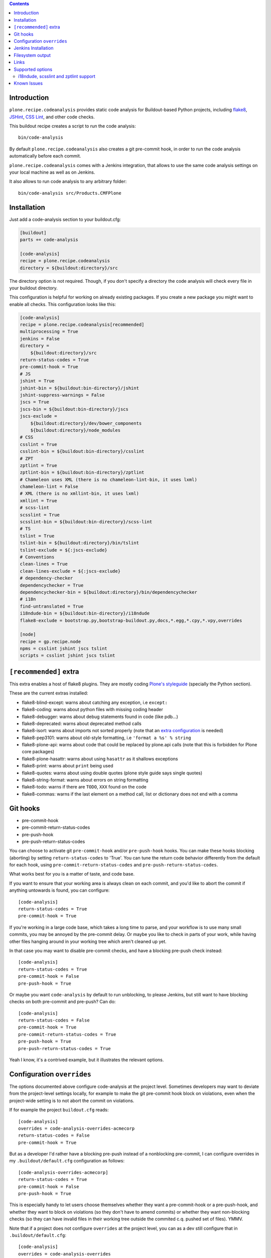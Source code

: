 .. image:: https://img.shields.io/pypi/status/plone.recipe.codeanalysis.svg
    :target: https://pypi.python.org/pypi/plone.recipe.codeanalysis/
    :alt: Egg Status

.. image:: https://img.shields.io/travis/plone/plone.recipe.codeanalysis/master.svg
    :target: http://travis-ci.org/plone/plone.recipe.codeanalysis
    :alt: Travis Build Status

.. image:: https://img.shields.io/coveralls/plone/plone.recipe.codeanalysis/master.svg
    :target: https://coveralls.io/r/plone/plone.recipe.codeanalysis
    :alt: Test Coverage

.. image:: https://img.shields.io/pypi/dm/plone.recipe.codeanalysis.svg
    :target: https://pypi.python.org/pypi/plone.recipe.codeanalysis/
    :alt: Downloads

.. image:: https://img.shields.io/pypi/pyversions/plone.recipe.codeanalysis.svg
    :target: https://pypi.python.org/pypi/plone.recipe.codeanalysis/
    :alt: Python Versions

.. image:: https://img.shields.io/pypi/v/plone.recipe.codeanalysis.svg
    :target: https://pypi.python.org/pypi/plone.recipe.codeanalysis/
    :alt: Latest Version

.. image:: https://img.shields.io/pypi/l/plone.recipe.codeanalysis.svg
    :target: https://pypi.python.org/pypi/plone.recipe.codeanalysis/
    :alt: License

.. contents::

Introduction
============

``plone.recipe.codeanalysis`` provides static code analysis for Buildout-based
Python projects, including `flake8`_, `JSHint`_, `CSS Lint`_, and
other code checks.

This buildout recipe creates a script to run the code analysis::

    bin/code-analysis

By default ``plone.recipe.codeanalysis`` also creates a git pre-commit hook, in
order to run the code analysis automatically before each commit.

``plone.recipe.codeanalysis`` comes with a Jenkins integration, that allows to
use the same code analysis settings on your local machine as well as on
Jenkins.

It also allows to run code analysis to any arbitrary folder::

    bin/code-analysis src/Products.CMFPlone


Installation
============

Just add a code-analysis section to your buildout.cfg:

.. code-block:: ini

    [buildout]
    parts += code-analysis

    [code-analysis]
    recipe = plone.recipe.codeanalysis
    directory = ${buildout:directory}/src

The directory option is not required. Though, if you don't specify a directory
the code analysis will check every file in your buildout directory.

This configuration is helpful for working on already existing packages.
If you create a new package you might want to enable all checks.
This configuration looks like this:

.. code-block:: ini

    [code-analysis]
    recipe = plone.recipe.codeanalysis[recommended]
    multiprocessing = True
    jenkins = False
    directory =
        ${buildout:directory}/src
    return-status-codes = True
    pre-commit-hook = True
    # JS
    jshint = True
    jshint-bin = ${buildout:bin-directory}/jshint
    jshint-suppress-warnings = False
    jscs = True
    jscs-bin = ${buildout:bin-directory}/jscs
    jscs-exclude =
        ${buildout:directory}/dev/bower_components
        ${buildout:directory}/node_modules
    # CSS
    csslint = True
    csslint-bin = ${buildout:bin-directory}/csslint
    # ZPT
    zptlint = True
    zptlint-bin = ${buildout:bin-directory}/zptlint
    # Chameleon uses XML (there is no chameleon-lint-bin, it uses lxml)
    chameleon-lint = False
    # XML (there is no xmllint-bin, it uses lxml)
    xmllint = True
    # scss-lint
    scsslint = True
    scsslint-bin = ${buildout:bin-directory}/scss-lint
    # TS
    tslint = True
    tslint-bin = ${buildout:directory}/bin/tslint
    tslint-exclude = ${:jscs-exclude}
    # Conventions
    clean-lines = True
    clean-lines-exclude = ${:jscs-exclude}
    # dependency-checker
    dependencychecker = True
    dependencychecker-bin = ${buildout:directory}/bin/dependencychecker
    # i18n
    find-untranslated = True
    i18ndude-bin = ${buildout:bin-directory}/i18ndude
    flake8-exclude = bootstrap.py,bootstrap-buildout.py,docs,*.egg,*.cpy,*.vpy,overrides

    [node]
    recipe = gp.recipe.node
    npms = csslint jshint jscs tslint
    scripts = csslint jshint jscs tslint

``[recommended]`` extra
=======================

This extra enables a host of flake8 plugins.
They are mostly coding `Plone's styleguide`_ (specially the Python section).

These are the current extras installed:

- flake8-blind-except: warns about catching any exception, i.e ``except:``
- flake8-coding: warns about python files with missing coding header
- flake8-debugger: warns about debug statements found in code (like pdb...)
- flake8-deprecated: warns about deprecated method calls
- flake8-isort: warns about imports not sorted properly (note that an `extra configuration`_ is needed)
- flake8-pep3101: warns about old-style formatting, i.e ``'format a %s' % string``
- flake8-plone-api: warns about code that could be replaced by plone.api calls (note that this is forbidden for Plone core packages)
- flake8-plone-hasattr: warns about using ``hasattr`` as it shallows exceptions
- flake8-print: warns about ``print`` being used
- flake8-quotes: warns about using double quotes (plone style guide says single quotes)
- flake8-string-format: warns about errors on string formatting
- flake8-todo: warns if there are ``TODO``, ``XXX`` found on the code
- flake8-commas: warns if the last element on a method call, list or dictionary does not end with a comma


Git hooks
=========

- pre-commit-hook
- pre-commit-return-status-codes
- pre-push-hook
- pre-push-return-status-codes

You can choose to activate git ``pre-commit-hook`` and/or ``pre-push-hook`` hooks.
You can make these hooks blocking (aborting) by setting ``return-status-codes``
to 'True'. You can tune the return code behavior differently from the default
for each hook, using ``pre-commit-return-status-codes`` and
``pre-push-return-status-codes``.

What works best for you is a matter of taste, and code base.

If you want to ensure that your working area is always clean on each commit,
and you'd like to abort the commit if anything untowards is found, you can
configure::

  [code-analysis]
  return-status-codes = True
  pre-commit-hook = True

If you're working in a large code base, which takes a long time to
parse, and your workflow is to use many small commits, you may be
annoyed by the pre-commit delay.  Or maybe you like to check in parts
of your work, while having other files hanging around in your working
tree which aren't cleaned up yet.

In that case you may want to disable pre-commit checks, and have a blocking
pre-push check instead::

  [code-analysis]
  return-status-codes = True
  pre-commit-hook = False
  pre-push-hook = True

Or maybe you want ``code-analysis`` by default to run unblocking, to
please Jenkins, but still want to have blocking checks on both pre-commit
and pre-push? Can do::

  [code-analysis]
  return-status-codes = False
  pre-commit-hook = True
  pre-commit-return-status-codes = True
  pre-push-hook = True
  pre-push-return-status-codes = True

Yeah I know, it's a contrived example, but it illustrates the relevant options.

Configuration ``overrides``
===========================

The options documented above configure code-analysis at the project level.
Sometimes developers may want to deviate from the project-level settings locally,
for example to make the git pre-commit hook block on violations, even when
the project-wide setting is to not abort the commit on violations.

If for example the project ``buildout.cfg`` reads::

  [code-analysis]
  overrides = code-analysis-overrides-acmecorp
  return-status-codes = False
  pre-commit-hook = True

But as a developer I'd rather have a blocking pre-push instead of a nonblocking
pre-commit, I can configure overrides in my
``.buildout/default.cfg`` configuration as follows::

  [code-analysis-overrides-acmecorp]
  return-status-codes = True
  pre-commit-hook = False
  pre-push-hook = True

This is especially handy to let users choose themselves whether they want
a pre-commit-hook or a pre-push-hook, and whether they want
to block on violations (so they don't have to amend commits) or whether they
want non-blocking checks (so they can have invalid files in their
working tree outside the commited c.q. pushed set of files). YMMV.

Note that if a project does not configure ``overrides`` at the project
level, you can as a dev still configure that in ``.buildout/default.cfg``::

  [code-analysis]
  overrides = code-analysis-overrides

  [code-analysis-overrides]
  return-status-codes = True

The recommended policy is to define an overrides name per project, so devs
can tune their overrides per project. Repo-specific override names only
make sense if the repo is really different (say much bigger) than typical.
Per-project override names would show up in a devs ``.buildout/default.cfg``
for example as follows::

  [code-analysis-overrides-plone]
  return-status-codes = True
  pre-commit-hook = True
  pre-push-hook = True

  [code-analysis-overrides-grok]
  <= code-analysis-overrides-plone

  [code-analysis-overrides-acmecorp]
  return-status-codes = True
  pre-commit-hook = False
  pre-push-hook = True


For projects that really really want to NOT offer this option to their
developers, there's the simple solution of blocking overrides in the
project ``buildout.cfg``::

  [code-analysis]
  overrides = False

It's recommended to actually talk to your fellow devs about which
overrides are not acceptable, instead of taking this nuclear option.
If a developer disagrees with the set of flake8 extensions you're validating
with, that's really a social issue, not something that can be solved in code.

A more suble way of controlling what local reconfigurations a dev is
allowed to perform is to configure the ``overrides-allowed`` whitelist
at the project level::

  [code-analysis]
  overrides-allowed = multiprocessing
                      return-status-codes
                      pre-commit-hook
                      pre-commit-return-status-codes
                      pre-push-hook
                      pre-push-return-status-codes

As a result, only the override options listed here will be taken from
the developer's local configuration, all other options will be taken
from the project buildout.cfg. Listing an empty ``overrides-allowed``
option allows all options to be overridden.

But of course, all of this runs on the developer's machine...

Jenkins Installation
====================

plone.recipe.codeanalysis provides a Jenkins setting that allows to run it on a Jenkins CI server and to process and integrate the output via the
`Jenkins Violations plugin`_.

Usually you don't want the recipe to create Jenkins output files on your
local machine. Therefore it makes sense to enable the Jenkins output only
on the CI machine. To do so, just create a jenkins.cfg that extends and
overrides the default buildout file (that includes the other settings):

.. code-block:: ini

    [buildout]
    parts += code-analysis

    [code-analysis]
    recipe = plone.recipe.codeanalysis
    jenkins = True

The Jenkins job itself should run ``bin/code-analysis``::

    python bootstrap.py -c jenkins.cfg
    bin/buildout -c jenkins.cfg
    bin/jenkins-test --all
    bin/code-analysis

The `Jenkins Violations plugin`_ needs to be configured to read the output
files generated by this configuration.

pep8 (to read the flake8 output)::

    **/parts/code-analysis/flake8.log

csslint::

    **/parts/code-analysis/csslint.xml

csslint::

    **/parts/code-analysis/scsslint.xml

jslint (to read the jshint output)::

    **/parts/code-analysis/jshint.xml

checkstyle (to read the jscs output)::

    **/parts/code-analysis/jscs.xml

Filesystem output
=================

If jenkins is set to False, you can still store the output on the filesystem by setting ``flake8-filesystem = True``.
This is ignored if jenkins is set to True.

output::

    **/parts/code-analysis/flake8.txt

Links
=====

Code repository:

    https://github.com/plone/plone.recipe.codeanalysis

Continuous Integration:

    https://travis-ci.org/plone/plone.recipe.codeanalysis

Issue Tracker:

    https://github.com/plone/plone.recipe.codeanalysis/issues


Supported options
=================

If you need to bypass checks for some reasons on a specific line you may use
``# noqa`` in Python or ``// noqa`` in Javascript files. This works for most
of our checks.

The recipe supports the following options:

**directory**
    Directory that is subject to the code analysis.

**return-status-codes**
    If set to True, the ``bin/code-analysis`` script returns an error code
    that Continuous Integration servers (like Travis CI) can use to fail or
    pass a job, based on the code analysis output. Note that Jenkins usually
    does not need this option (this is better handled by the Jenkins
    Violations plugin). Note that this option does not have any effect on the
    other code analysis scripts. Default is ``False``.

    Note that this option can be overridden command-line by using the
    ``--return-status-codes`` or ``--no-return-status-codes`` command-line
    options.

    Note also that the pre-commit and post-commit hooks can be tuned to
    have a different status code behavior, if wanted, see below.

**pre-commit-hook**
    If set to True, a git pre-commit hook is installed that runs the code
    analysis before each commit. Default is ``True``.

**pre-commit-hook-return-status-codes**
    If set to True, if a pre-commit hook is run it will abort the commit
    if violations are found. Default value is the value configured for
    ``return-status-codes``.

**pre-push-hook**
    If set to True, a git pre-push hook is installed that runs the code
    analysis before it gets pushed to a remote. Default is ``False``.

**pre-push-hook-return-status-codes**
    If set to True, if a pre-push hook is run it will abort the push
    if violations are found. Default value is the value configured for
    ``return-status-codes``.

    Note that in general it will be advisable to set this option to ``True``
    so you will avoid pushing broken work. YMMV.

**multiprocessing**
    If set to ``True``, ``code-analysis`` will fork multiple processes and run
    all linters in parallel. This will dramatically increase speed on a
    multi-core system, specially when using ``code-analysis`` as pre-commit
    hook. Default is ``False``.

**jenkins**
    If set to True, the code analysis steps will
    write output files that can be processed by the
    `Jenkins Violations plugin`_. Default is ``False``.

**flake8-filesystem**
    If set to True, the flake8 code analysis step will
    write an output file. Ignored if jenkins is True. Default is ``False``.

**flake8**
    If set to True, run Flake8 code analysis. Default is ``True``.

**flake8-extensions**
    Flake8 now takes advantage of ``flake8`` extension system. Default is none.
    If ``flake8`` is set to False, this option will be ignored. Example to
    supercharge with some extensions:

.. code-block:: ini

    [code-analysis]
    recipe = plone.recipe.codeanalysis
    flake8 = True
    flake8-extensions =
        flake8-blind-except
        flake8-coding
        flake8-debugger
        flake8-quotes
        pep8-naming


**flake8 Settings**

    Flake8 uses the following files to look for settings:

    - setup.cfg (recommended for Plone)
    - tox.ini
    - .flake8

.. code-block:: ini

    [flake8]
    exclude = bootstrap.py,boostrap-buildout.py,docs,*.egg
    max-complexity = 10
    max-line-length = 79

Look at `Flake8 documentation`_
 and it's plugins to see which options are available.

**check-manifest**
    If set to True, ``check-manifest`` will be run to check you MANIFEST.in
    file. Default is ``False``.

**check-manifest-directory**
    Default is ``.`` which means check the current package where you included
    code-analysis in buildout.

    EXPERIMENTAL: For project buildouts where you use several source
    packages you may want to enter multiple directories or use
    ``${buildout:develop}`` to include all your development packages.

**dependencychecker**
    If set to True, import statement analysis is run and verified
    against declared dependencies in setup.py. Default is ``False``.

**dependencychecker-bin**
    Set the path to a custom version of ``dependencychecker``.

**importchecker**
    If set to True, import statement analysis is run and unused
    imports are reported. Default is ``False``.

**importchecker-bin**
    Set the path to a custom version of ``importchecker``.

**jshint**
    If set to True, jshint code analysis is run. Default is ``False``. Note
    that plone.recipe.codeanalysis requires jshint >= 1.0.

**jshint-bin**
    JSHint executable. Default is ``jshint``. If you have JSHint installed on
    your system and in your path, there is nothing to do. To install JSHint in
    your buildout, use the following:

.. code-block:: ini

    [jshint]
    recipe = gp.recipe.node
    npms = jshint
    scripts = jshint

set jshint-bin to ``${buildout:bin-directory}/jshint``.

**jshint-exclude**
    Allows you to specify directories which you don't want to be linted.
    Default is none. If you want JSHint to skip some files you can list them
    in a file named ``.jshintignore``. See `JSHint documentation`_ for more
    details.

**jshint-suppress-warnings**
    By default warnings of jshint are suppressed and not shown. You may disable
    this by setting to False, default is ``True`` for backward compatibility
    reasons.

**jscs**
    If set to True, jscs code analysis is run. Default is ``False``.

    JavaScript Code Style options should be configured using a ``.jscs.json``
    file. You should align your javascript code to the next generation of
    Plone's javascript framework Mockup_ and take it's ``.jscs.json`` file
    which is available here:
    https://github.com/plone/mockup/blob/master/mockup/.jscs.json

    All configuration options are documented on the `jscs website`_.

**jscs-bin**
    Set the path to a custom version of JSCS, e.g. ``/usr/local/bin/jscs``.

    If you have Javascript Code Style Checker installed in your system and
    path, you have nothing to do. To install with Buildout, add the following
    section to your buildout and set jscs-bin to
    ``{buildout:bin-directory}/jscs``:

.. code-block:: ini

    [jscs]
    recipe = gp.recipe.node
    npms = jscs
    scripts = jscs

**jscs-exclude**
    Allows you to specify directories and/or files which you don't want to be
    checked. Default is none. Note that these directories have to be given in
    absolute paths, use ``${buildout:directory}/foo/bar/static/js-3rd-party``
    for example.

**csslint**
    If set to True, CSS Lint code analysis is run. Default is ``False``.

    CSS Lint options should be configured using a ``.csslintrc`` file. A
    typical ``.csslintrc`` file will look like this::

        --format=compact
        --quiet
        --ignore=adjoining-classes,floats,font-faces,font-sizes,ids,qualified-headings,unique-headings
        --exclude-list=foo/bar/static/third-party.css

    This typical configuration includes a list of CSS rules that will be
    ignored as they are `considered useless`_.

    See `CSS Lint documentation`_ and `CSS Lint command-line interface`_ for a
    detailed list and description of the rules.

**csslint-bin**
    Set the path to a custom version of CSS Lint, e.g. ``/usr/local/bin/csslint``.

    If you have CSS Lint installed in your system and path, you have nothing
    to do. To install CSS Lint with Buildout, add the following section to
    your buildout and set csslint-bin to
    ``{buildout:bin-directory}/csslint``:

.. code-block:: ini

    [csslint]
    recipe = gp.recipe.node
    npms = csslint
    scripts = csslint

**csslint-exclude**
    Allows you to specify directories and/or files which you don't want to be
    checked. Default is none.

**chameleon-lint**
    If set to True, ChamleonLint code analysis is run. Default is ``False``.

    ChameleonLint uses ``lxml`` for xml parsing. There is no ``chameleon-lint-bin``.

    Note that you will want to activate either ``chameleon-lint`` or ``zpt-lint``,
    not both, since they will apply to the same set of file extensions (``.pt``,
    ``.cpt``, ``.zpt``). The ``zpt-lint`` parser uses the actual TAL expression engine
    to validate templates, and this will generally choke on the Chameleon extensions.
    The ``chameleon-lint`` parser on the other hand just checks that the template is
    valid XML basically.

**xmllint**
    If set to True, XMLLint code analysis is run. Default is ``False``.

    XMLLint uses ``lxml`` for xml parsing. There is no ``xmllint-bin``.

**clean-lines**
    If set to True, **any file** containing trailing spaces or tabs anywhere
    on the lines will cause a warning. Default is ``False``.

**clean-lines-exclude**
    Allows you to specify directories and/or files which you don't want to be
    checked. Default is none.

i18ndude, scsslint and zptlint support
--------------------------------------

To reduce the number of Zope/Plone direct dependencies, plone.recipe.codeanalysis no longer depends on `i18ndude`_ nor `SCSS Lint`_ nor `zptlint`_;
in order to use the following options you have to install them on your
system, see ``buildout.cfg`` for an example install.

**find-untranslated**
    If set to True, scan Zope templates to find untranslated strings.
    Default is ``False``.
    To use this you will need to set the ``i18ndude-bin`` option.

**find-untranslated-exclude**
    Allows you to specify directories and/or files which you don't want to be
    checked. Default is none.

**find-untranslated-no-summary**
    The report will contain only the errors for each file.
    Default is ``False``.
    However, summaries will also be suppressed when ``jenkins`` is set to ``True``.

**i18ndude-bin**
    Set the path to a custom version of `i18ndude`_.
    Default is none.

**scsslint**
    If set to True, `SCSS Lint`_ code analysis is run. Default is ``True``.

**scsslint-bin**
    Set the path to a custom version of `SCSS Lint`_.
    Default is none.

    Note that you'll typically install the gem ``scss_lint`` (with underscore)
    to get a bin file ``scss-lint`` (with a dash).

    If you have SCSS Lint installed in your system and path, you have nothing
    to do. To install SCSS Lint with Buildout, add the following section to
    your buildout and set scsslint-bin to
    ``{buildout:bin-directory}/scss-lint``:

.. code-block:: ini

    [rubygems]
    recipe = rubygemsrecipe
    gems = scss_lint

    Please note that due to some buildout weirdness this will break buildout
    on the first buildout run; a second buildout run will complete just fine.

**scsslint-configuration**

    SCSS Lint options can be configured, see `SCSS Lint`_ README.

**zptlint**
    If set to True, zptlint code analysis is run.
    Default is ``False``.
    To use this you will need to set the ``zptlint-bin`` option.

    Note that you will want to use either ``zptlint`` or ``chameleon-lint``, not both.

**zptlint-bin**
    Set the path to a custom version of `zptlint`_.
    Default is none.

**zptlint-exclude**
    Allows you to specify directories and/or files which you don't want to be
    checked. Default is none.

Self-tests for these extra linters are disabled by default.
To run a ``plone.recipe.codeanalysis`` self-test that covers these extra linters::

  TEST_ALL=true bin/test

Known Issues
============

JSHint "ERROR: Unknown option --verbose"::

    JSHint                [ OK ]
    ERROR: Unknown option --verbose

Upgrade JSHint to latest version (>= 1.0) to fix this issue, e.g.::

    $ sudo npm install -g jshint


JSHint "ERROR: Unknown option --exclude"::

    JSHint                [ OK ]
    ERROR: Unknown option --exclude

Upgrade JSHint to latest version (>= 2.1.6) to fix this issue, e.g.::

    $ sudo npm install -g jshint


Rubygems woes::

  Installing rubygems.
  rubygems: Extracting package to /app/plone.recipe.codeanalysis/parts
  ERROR:  While executing gem ... (Errno::EACCES)
  Permission denied @ rb_sysopen - /usr/lib/ruby/gems/2.3.0/specifications/default/bundler-1.16.1.gemspec
  rubygems: b''
  rubygems: Command failed with exit code 1: ['ruby', 'setup.rb', 'all', '--prefix=/app/plone.recipe.codeanalysis/parts/rubygems', '--no-rdoc', '--no-ri']
  While:
  Installing rubygems.
  Error: System error

Solution: run buildout again. Really.

Tests fail::

  Traceback (most recent call last):
  File "/app/plone.recipe.codeanalysis/plone/recipe/codeanalysis/__init__.py", line 18, in <module>
  import zc.buildout
  ModuleNotFoundError: No module named 'zc.buildout'

This is likely caused by https://github.com/pypa/pip/issues/4695.
Solution: run::

  bin/easy_install -U zc.buildout==2.11.0

before running ``bin/buildout``.


.. _`considered useless`: http://2002-2012.mattwilcox.net/archive/entry/id/1054/
.. _`CSS Lint documentation`: https://github.com/CSSLint/csslint/wiki/Rules
.. _`CSS Lint command-line interface`: https://github.com/CSSLint/csslint/wiki/Command-line-interface
.. _`CSS Lint`: http://csslint.net/
.. _`SCSS Lint`: https://github.com/brigade/scss-lint
.. _`Flake8 documentation`: http://flake8.readthedocs.org/en/latest/warnings.html#error-codes
.. _`Jenkins Violations plugin`: https://wiki.jenkins-ci.org/display/JENKINS/Violations
.. _`flake8`: https://pypi.python.org/pypi/flake8
.. _`JSHint documentation`: http://jshint.com/docs/
.. _`JSHint`: http://www.jshint.com/
.. _`PEP 3101 (Advanced String Formatting)`: http://www.python.org/dev/peps/pep-3101/
.. _`plone.api conventions`: http://ploneapi.readthedocs.org/en/latest/contribute/conventions.html#about-imports
.. _`zptlint`: https://pypi.python.org/pypi/spirit.zptlint
.. _`i18ndude`: https://pypi.python.org/pypi/i18ndude
.. _`Unit testing framework documentation`: http://docs.python.org/2/library/unittest.html#deprecated-aliases
.. _`Mockup`: https://github.com/plone/mockup
.. _`jscs website`: https://www.npmjs.org/package/jscs
.. _`Plone's styleguide`: http://docs.plone.org/develop/styleguide/
.. _`extra configuration`: https://raw.githubusercontent.com/plone/plone.recipe.codeanalysis/master/.isort.cfg
